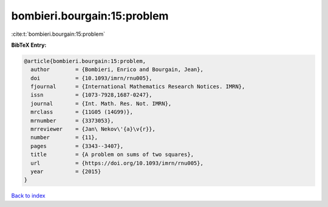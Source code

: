bombieri.bourgain:15:problem
============================

:cite:t:`bombieri.bourgain:15:problem`

**BibTeX Entry:**

.. code-block:: bibtex

   @article{bombieri.bourgain:15:problem,
     author        = {Bombieri, Enrico and Bourgain, Jean},
     doi           = {10.1093/imrn/rnu005},
     fjournal      = {International Mathematics Research Notices. IMRN},
     issn          = {1073-7928,1687-0247},
     journal       = {Int. Math. Res. Not. IMRN},
     mrclass       = {11G05 (14G99)},
     mrnumber      = {3373053},
     mrreviewer    = {Jan\ Nekov\'{a}\v{r}},
     number        = {11},
     pages         = {3343--3407},
     title         = {A problem on sums of two squares},
     url           = {https://doi.org/10.1093/imrn/rnu005},
     year          = {2015}
   }

`Back to index <../By-Cite-Keys.html>`_
